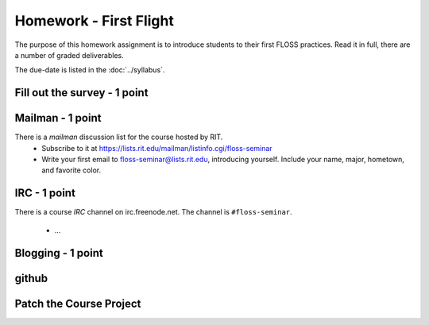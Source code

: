 Homework - First Flight
=======================

The purpose of this homework assignment is to introduce students to their first
FLOSS practices.  Read it in full, there are a number of graded deliverables.

The due-date is listed in the :doc:`../syllabus`.

Fill out the survey - 1 point
-----------------------------

Mailman - 1 point
-----------------

There is a `mailman` discussion list for the course hosted by RIT.
 - Subscribe to it at https://lists.rit.edu/mailman/listinfo.cgi/floss-seminar
 - Write your first email to floss-seminar@lists.rit.edu, introducing yourself.
   Include your name, major, hometown, and favorite color.

IRC - 1 point
-------------

There is a course `IRC` channel on irc.freenode.net.  The channel is
``#floss-seminar``.
 - ...

Blogging - 1 point
------------------



github
------

Patch the Course Project
------------------------

